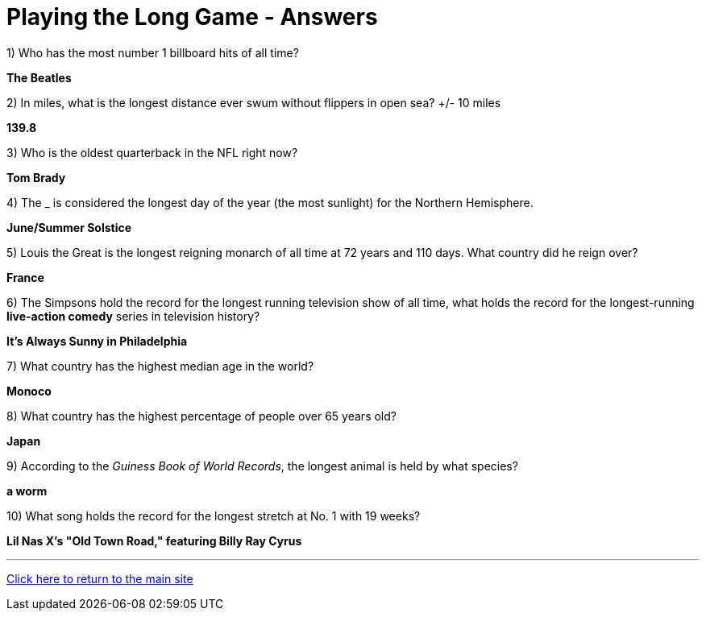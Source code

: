 = Playing the Long Game - Answers


1) Who has the most number 1 billboard hits of all time?

*The Beatles*

2) In miles, what is the longest distance ever swum without flippers in open sea? +/- 10 miles

*139.8*

3) Who is the oldest quarterback in the NFL right now?

*Tom Brady*

4) The _ is considered the longest day of the year (the most sunlight) for the Northern Hemisphere.

*June/Summer Solstice*

5) Louis the Great is the longest reigning monarch of all time at 72 years and 110 days. What country did he reign over?

*France*

6) The Simpsons hold the record for the longest running television show of all time, what holds the record for the longest-running *live-action comedy* series in television history?

*It's Always Sunny in Philadelphia*

7) What country has the highest median age in the world?

*Monoco*

8) What country has the highest percentage of people over 65 years old?

*Japan*

9) According to the _Guiness Book of World Records_, the longest animal is held by what species?

*a worm*

10) What song holds the record for the longest stretch at No. 1 with 19 weeks?

*Lil Nas X's "Old Town Road," featuring Billy Ray Cyrus*


'''

link:../../../index.html[Click here to return to the main site]